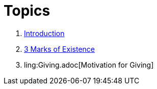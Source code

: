 = Topics

. link:README.adoc[Introduction]
. link:3-Marks-of-Existence.adoc[3 Marks of Existence]
. ling:Giving.adoc[Motivation for Giving]